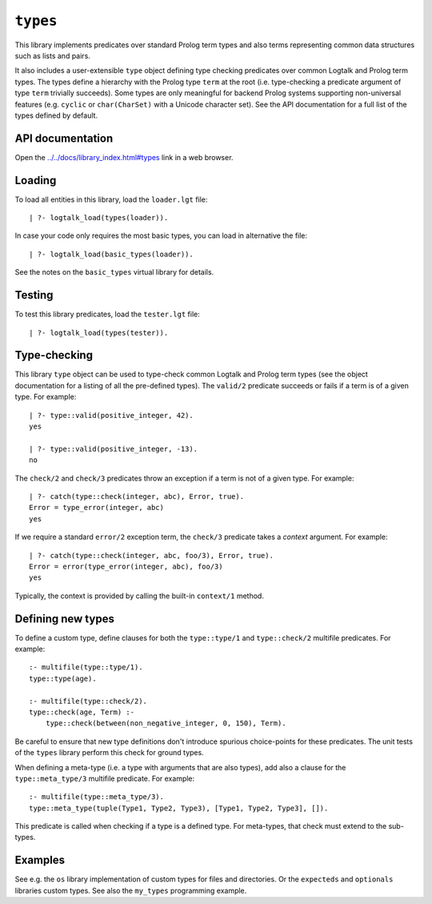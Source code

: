.. _library_types:

``types``
=========

This library implements predicates over standard Prolog term types and
also terms representing common data structures such as lists and pairs.

It also includes a user-extensible ``type`` object defining type
checking predicates over common Logtalk and Prolog term types. The types
define a hierarchy with the Prolog type ``term`` at the root (i.e.
type-checking a predicate argument of type ``term`` trivially succeeds).
Some types are only meaningful for backend Prolog systems supporting
non-universal features (e.g. ``cyclic`` or ``char(CharSet)`` with a
Unicode character set). See the API documentation for a full list of the
types defined by default.

API documentation
-----------------

Open the
`../../docs/library_index.html#types <../../docs/library_index.html#types>`__
link in a web browser.

Loading
-------

To load all entities in this library, load the ``loader.lgt`` file:

::

   | ?- logtalk_load(types(loader)).

In case your code only requires the most basic types, you can load in
alternative the file:

::

   | ?- logtalk_load(basic_types(loader)).

See the notes on the ``basic_types`` virtual library for details.

Testing
-------

To test this library predicates, load the ``tester.lgt`` file:

::

   | ?- logtalk_load(types(tester)).

Type-checking
-------------

This library ``type`` object can be used to type-check common Logtalk
and Prolog term types (see the object documentation for a listing of all
the pre-defined types). The ``valid/2`` predicate succeeds or fails if a
term is of a given type. For example:

::

   | ?- type::valid(positive_integer, 42).
   yes

   | ?- type::valid(positive_integer, -13).
   no

The ``check/2`` and ``check/3`` predicates throw an exception if a term
is not of a given type. For example:

::

   | ?- catch(type::check(integer, abc), Error, true).
   Error = type_error(integer, abc)
   yes

If we require a standard ``error/2`` exception term, the ``check/3``
predicate takes a *context* argument. For example:

::

   | ?- catch(type::check(integer, abc, foo/3), Error, true).
   Error = error(type_error(integer, abc), foo/3)
   yes

Typically, the context is provided by calling the built-in ``context/1``
method.

Defining new types
------------------

To define a custom type, define clauses for both the ``type::type/1``
and ``type::check/2`` multifile predicates. For example:

::

   :- multifile(type::type/1).
   type::type(age).

   :- multifile(type::check/2).
   type::check(age, Term) :-
       type::check(between(non_negative_integer, 0, 150), Term).

Be careful to ensure that new type definitions don't introduce spurious
choice-points for these predicates. The unit tests of the ``types``
library perform this check for ground types.

When defining a meta-type (i.e. a type with arguments that are also
types), add also a clause for the ``type::meta_type/3`` multifile
predicate. For example:

::

   :- multifile(type::meta_type/3).
   type::meta_type(tuple(Type1, Type2, Type3), [Type1, Type2, Type3], []).

This predicate is called when checking if a type is a defined type. For
meta-types, that check must extend to the sub-types.

Examples
--------

See e.g. the ``os`` library implementation of custom types for files and
directories. Or the ``expecteds`` and ``optionals`` libraries custom
types. See also the ``my_types`` programming example.
